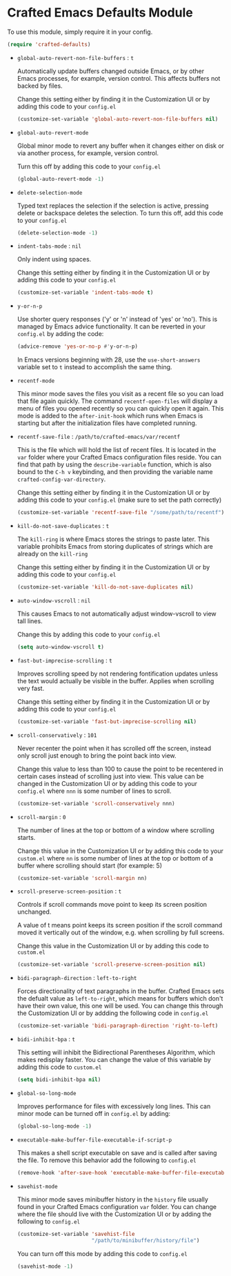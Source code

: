* Crafted Emacs Defaults Module

  To use this module, simply require it in your config.

  #+begin_src emacs-lisp
    (require 'crafted-defaults)
  #+end_src

  - =global-auto-revert-non-file-buffers= : =t=

    Automatically update buffers changed outside Emacs, or by other
    Emacs processes, for example, version control. This affects
    buffers not backed by files.

    Change this setting either by finding it in the Customization UI
    or by adding this code to your =config.el=

    #+begin_src emacs-lisp
      (customize-set-variable 'global-auto-revert-non-file-buffers nil)
    #+end_src

  - =global-auto-revert-mode=

    Global minor mode to revert any buffer when it changes either on
    disk or via another process, for example, version control.

    Turn this off by adding this code to your =config.el=

    #+begin_src emacs-lisp
      (global-auto-revert-mode -1)
    #+end_src

  - =delete-selection-mode=

    Typed text replaces the selection if the selection is active,
    pressing delete or backspace deletes the selection.  To turn this
    off, add this code to your =config.el=

    #+begin_src emacs-lisp
      (delete-selection-mode -1)
    #+end_src

  - =indent-tabs-mode= : =nil=

    Only indent using spaces.

    Change this setting either by finding it in the Customization UI
    or by adding this code to your =config.el=

    #+begin_src emacs-lisp
      (customize-set-variable 'indent-tabs-mode t)
    #+end_src

  - =y-or-n-p=

    Use shorter query responses ('y' or 'n' instead of 'yes' or
    'no'). This is managed by Emacs advice functionality. It can be
    reverted in your =config.el= by adding the code:

    #+begin_src emacs-lisp
      (advice-remove 'yes-or-no-p #'y-or-n-p)
    #+end_src

    In Emacs versions beginning with 28, use the =use-short-answers=
    variable set to =t= instead to accomplish the same thing.

  - =recentf-mode=

    This minor mode saves the files you visit as a recent file so you
    can load that file again quickly. The command =recentf-open-files=
    will display a menu of files you opened recently so you can
    quickly open it again. This mode is added to the =after-init-hook=
    which runs when Emacs is starting but after the initialization
    files have completed running.

  - =recentf-save-file= : =/path/to/crafted-emacs/var/recentf=

    This is the file which will hold the list of recent files. It is
    located in the =var= folder where your Crafted Emacs
    configuration files reside. You can find that path by using the
    =describe-variable= function, which is also bound to the =C-h v=
    keybinding, and then providing the variable name
    =crafted-config-var-directory=.

    Change this setting either by finding it in the Customization UI
    or by adding this code to your =config.el= (make sure to set the
    path correctly)

    #+begin_src emacs-lisp
      (customize-set-variable 'recentf-save-file "/some/path/to/recentf")
    #+end_src

  - =kill-do-not-save-duplicates= : =t=

    The =kill-ring= is where Emacs stores the strings to paste
    later. This variable prohibits Emacs from storing duplicates of
    strings which are already on the =kill-ring=

    Change this setting either by finding it in the Customization UI
    or by adding this code to your =config.el=

    #+begin_src emacs-lisp
      (customize-set-variable 'kill-do-not-save-duplicates nil)
    #+end_src

  - =auto-window-vscroll= : =nil=

    This causes Emacs to not automatically adjust window-vscroll to
    view tall lines.

    Change this by adding this code to your =config.el=

    #+begin_src emacs-lisp
      (setq auto-window-vscroll t)
    #+end_src

  - =fast-but-imprecise-scrolling= : =t=

    Improves scrolling speed by not rendering fontification updates
    unless the text would actually be visible in the buffer. Applies
    when scrolling very fast.

    Change this setting either by finding it in the Customization UI
    or by adding this code to your =config.el=

    #+begin_src emacs-lisp
      (customize-set-variable 'fast-but-imprecise-scrolling nil)
    #+end_src

  - =scroll-conservatively= : =101=

    Never recenter the point when it has scrolled off the screen,
    instead only scroll just enough to bring the point back into
    view.

    Change this value to less than 100 to cause the point to be
    recentered in certain cases instead of scrolling just into
    view. This value can be changed in the Customization UI or by
    adding this code to your =config.el= where =nnn= is some number of
    lines to scroll.

    #+begin_src emacs-lisp
      (customize-set-variable 'scroll-conservatively nnn)
    #+end_src

  - =scroll-margin= : =0=

    The number of lines at the top or bottom of a window where
    scrolling starts.

    Change this value in the Customization UI or by adding this code
    to your =custom.el= where =nn= is some number of lines at the top
    or bottom of a buffer where scrolling should start (for
    example: 5)

    #+begin_src emacs-lisp
      (customize-set-variable 'scroll-margin nn)
    #+end_src

  - =scroll-preserve-screen-position= : =t=

    Controls if scroll commands move point to keep its screen position
    unchanged.

    A value of t means point keeps its screen position if the scroll
    command moved it vertically out of the window, e.g. when scrolling
    by full screens.

    Change this value in the Customization UI or by adding this code
    to =custom.el=

    #+begin_src emacs-lisp
      (customize-set-variable 'scroll-preserve-screen-position nil)
    #+end_src

  - =bidi-paragraph-direction= : =left-to-right=

    Forces directionality of text paragraphs in the buffer. Crafted
    Emacs sets the defualt value as =left-to-right=, which means for
    buffers which don't have their own value, this one will be
    used. You can change this through the Customization UI or by
    addding the following code in =config.el=

    #+begin_src emacs-lisp
      (customize-set-variable 'bidi-paragraph-direction 'right-to-left)
    #+end_src

  - =bidi-inhibit-bpa= : =t=

    This setting will inhibit the Bidirectional Parentheses Algorithm,
    which makes redisplay faster. You can change the value of this
    variable by adding this code to =custom.el=

    #+begin_src emacs-lisp
      (setq bidi-inhibit-bpa nil)
    #+end_src

  - =global-so-long-mode=

    Improves performance for files with excessively long lines. This
    can minor mode can be turned off in =config.el= by adding:

    #+begin_src emacs-lisp
      (global-so-long-mode -1)
    #+end_src

  - =executable-make-buffer-file-executable-if-script-p=

    This makes a shell script executable on save and is called after
    saving the file. To remove this behavior add the following to
    =config.el=

    #+begin_src emacs-lisp
      (remove-hook 'after-save-hook 'executable-make-buffer-file-executable-if-script-p)
    #+end_src

  - =savehist-mode=

    This minor mode saves minibuffer history in the =history= file
    usually found in your Crafted Emacs configuration =var=
    folder. You can change where the file should live with the
    Customization UI or by adding the following to =config.el=

    #+begin_src emacs-lisp
      (customize-set-variable 'savehist-file
                              "/path/to/minibuffer/history/file")
    #+end_src

    You can turn off this mode by adding this code to =config.el=

    #+begin_src emacs-lisp
      (savehist-mode -1)
    #+end_src
